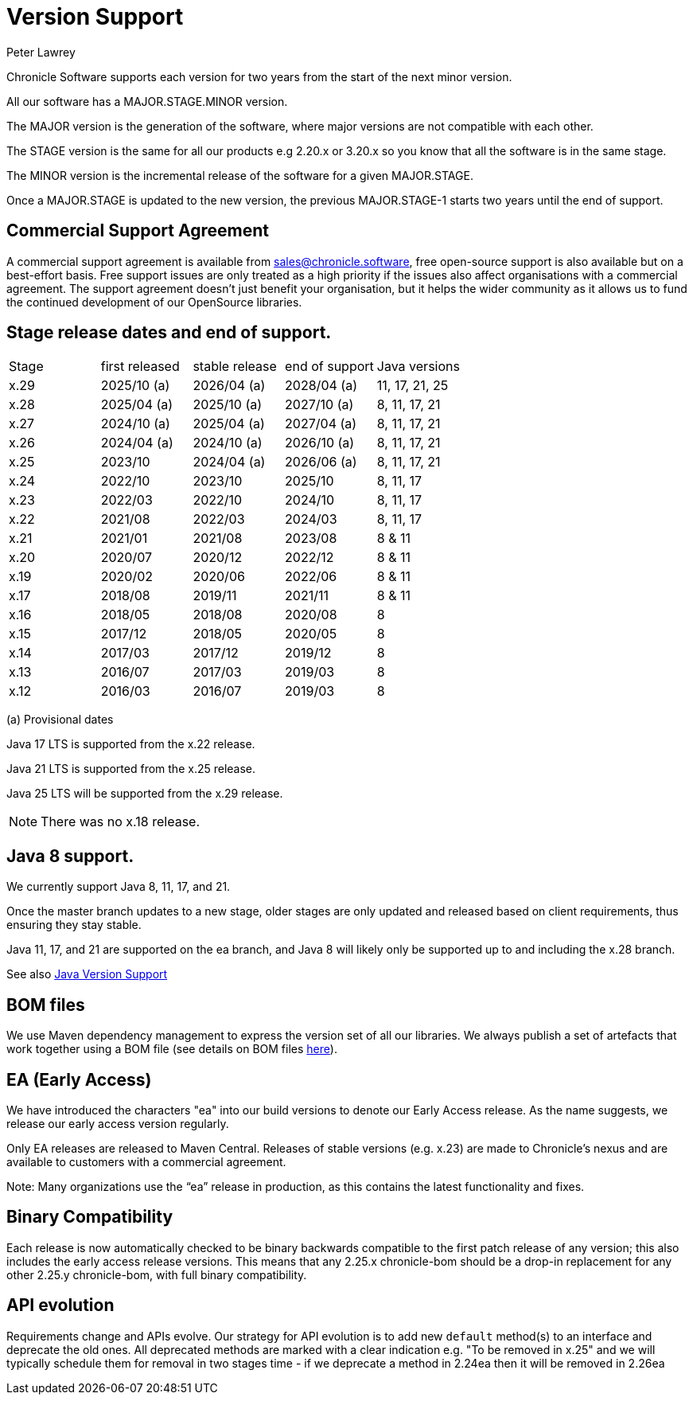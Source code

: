 = Version Support
Peter Lawrey

Chronicle Software supports each version for two years from the start of the next minor version. 

All our software has a MAJOR.STAGE.MINOR version. 

The MAJOR version is the generation of the software, where major versions are not compatible with each other.

The STAGE version is the same for all our products e.g 2.20.x or 3.20.x so you know that all the software is in the same stage.

The MINOR version is the incremental release of the software for a given MAJOR.STAGE.

Once a MAJOR.STAGE is updated to the new version, the previous MAJOR.STAGE-1 starts two years until the end of support.

== Commercial Support Agreement

A commercial support agreement is available from mailto:sales@chronicle.software[sales@chronicle.software], free open-source support is also available but on a best-effort basis. Free support issues are only treated as a high priority if the issues also affect organisations with a commercial agreement. The support agreement doesn’t just benefit your organisation, but it helps the wider community as it allows us to fund the continued development of our OpenSource libraries.

== Stage release dates and end of support.

|====
| Stage | first released | stable release | end of support | Java versions
| x.29  | 2025/10 (a) | 2026/04 (a) | 2028/04 (a) | 11, 17, 21, 25
| x.28  | 2025/04 (a) | 2025/10 (a) | 2027/10 (a) | 8, 11, 17, 21
| x.27  | 2024/10 (a) | 2025/04 (a) | 2027/04 (a) | 8, 11, 17, 21
| x.26  | 2024/04 (a) | 2024/10 (a) | 2026/10 (a) | 8, 11, 17, 21
| x.25  | 2023/10 | 2024/04 (a) | 2026/06 (a) | 8, 11, 17, 21
| x.24  | 2022/10 | 2023/10 | 2025/10 | 8, 11, 17
| x.23  | 2022/03 | 2022/10 | 2024/10 | 8, 11, 17
| x.22  | 2021/08 | 2022/03 | 2024/03 | 8, 11, 17
| x.21  | 2021/01 | 2021/08 | 2023/08 | 8 & 11
| x.20  | 2020/07 | 2020/12 | 2022/12 | 8 & 11
| x.19  | 2020/02 | 2020/06 | 2022/06 | 8 & 11
| x.17  | 2018/08 | 2019/11 | 2021/11 | 8 & 11
| x.16  | 2018/05 | 2018/08 | 2020/08 | 8
| x.15  | 2017/12 | 2018/05 | 2020/05 | 8
| x.14  | 2017/03 | 2017/12 | 2019/12 | 8
| x.13  | 2016/07 | 2017/03 | 2019/03 | 8
| x.12  | 2016/03 | 2016/07 | 2019/03 | 8
|====
(a) Provisional dates

Java 17 LTS is supported from the x.22 release.

Java 21 LTS is supported from the x.25 release.

Java 25 LTS will be supported from the x.29 release.

NOTE: There was no x.18 release.

== Java 8 support.

We currently support Java 8, 11, 17, and 21.

Once the master branch updates to a new stage, older stages are only updated and released based on client requirements, thus ensuring they stay stable.

Java 11, 17, and 21 are supported on the ea branch, and Java 8 will likely only be supported up to and including the x.28 branch.

See also <<docs/Java-Version-Support.adoc#,Java Version Support>>

== BOM files

We use Maven dependency management to express the version set of all our libraries. We always publish a set of artefacts that work together using a BOM file (see details on BOM files link:https://maven.apache.org/guides/introduction/introduction-to-dependency-mechanism.html#bill-of-materials-bom-poms/[here]).

== EA (Early Access)

We have introduced the characters "ea" into our build versions to denote our Early Access release. As the name suggests, we release our early access version regularly.

Only EA releases are released to Maven Central. Releases of stable versions (e.g. x.23) are made to
Chronicle's nexus and are available to customers with a commercial agreement.

Note: Many organizations use the “ea” release in production, as this contains the latest functionality and fixes.

== Binary Compatibility

Each release is now automatically checked to be binary backwards compatible to the first patch release of any version; this also includes the early access release versions. This means that any 2.25.x chronicle-bom should be a drop-in replacement for any other 2.25.y chronicle-bom, with full binary compatibility.

== API evolution

Requirements change and APIs evolve. Our strategy for API evolution is to add new `default` method(s) to an interface and deprecate the old ones. All deprecated methods are marked with a clear indication e.g. "To be removed in x.25" and we will typically schedule them for removal in two stages time - if we deprecate a method in 2.24ea then it will be removed in 2.26ea
